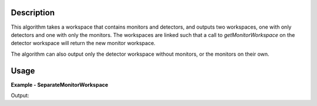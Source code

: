 .. algorithm::

.. summary::

.. alias::

.. properties::

Description
-----------
This algorithm takes a workspace that contains monitors and detectors, and outputs two workspaces, one with only
detectors and one with only the monitors. The workspaces are linked such that a call to `getMonitorWorkspace` on the
detector workspace will return the new monitor workspace.

The algorithm can also output only the detector workspace without monitors, or the monitors on their own.


Usage
-----

**Example - SeparateMonitorWorkspace**

.. testcode:: SeparateMonitorWorkspaceExample

  ws = Load('ENGINX00213855.nxs')

  SeparateMonitorSpectra(InputWorkspace = ws,
                         DetectorWorkspace = 'Detectors',
                         MonitorWorkspace = 'Monitors')

  detector_ws = mtd['Detectors']
  monitor_ws = mtd['Monitors']

  # Detector histograms
  print("Number of spectra in detector workspace:")
  print(detector_ws.getNumberHistograms())
  # Monitor histograms
  print("Number of spectra in monitor workspace:")
  print(monitor_ws.getNumberHistograms())
  # Check if the first spectrum in the detector workspace is a monitor
  print("Detector workspace isMonitor for spectrum 0:")
  print(detector_ws.getDetector(0).isMonitor())
  # Check if the first spectrum in the monitor workspace is a monitor
  print("Monitor workspace isMonitor for spectrum 0:")
  print(monitor_ws.getDetector(0).isMonitor())
  # See the monitor workspace is set
  print("Name of monitor workspace:")
  print(detector_ws.getMonitorWorkspace().name())

Output:

.. testoutput:: SeparateMonitorWorkspaceExample
  :options: +NORMALIZE_WHITESPACE

  Number of spectra in detector workspace:
  2500
  Number of spectra in monitor workspace:
  2
  Detector workspace isMonitor for spectrum 0:
  False
  Monitor workspace isMonitor for spectrum 0:
  True
  Name of monitor workspace:
  Monitors


.. categories::

.. sourcelink::
